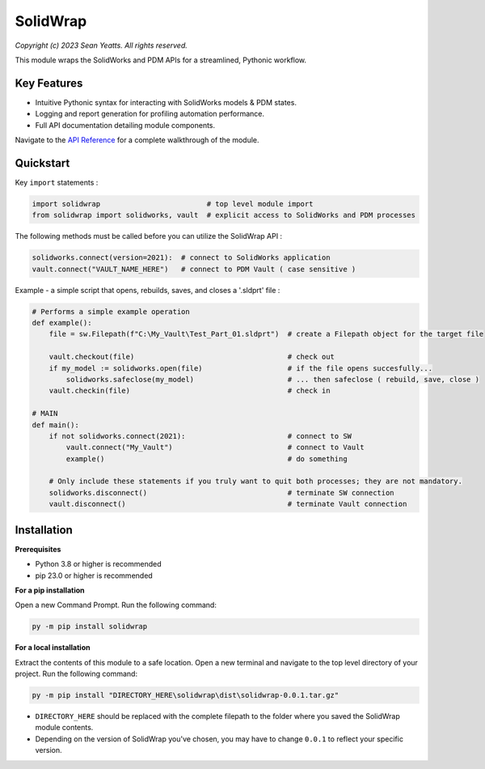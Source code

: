 SolidWrap
=========

*Copyright (c) 2023 Sean Yeatts. All rights reserved.*

This module wraps the SolidWorks and PDM APIs for a streamlined, Pythonic workflow.

Key Features
------------
- Intuitive Pythonic syntax for interacting with SolidWorks models & PDM states.
- Logging and report generation for profiling automation performance.
- Full API documentation detailing module components.

Navigate to the `API Reference <https://github.com/SeanYeatts/SolidWrap/blob/main/info/API%20Reference.rst#api-reference--solidwrap->`_ for a complete walkthrough of the module.

Quickstart
----------

Key ``import`` statements :

.. code:: python

  import solidwrap                         # top level module import
  from solidwrap import solidworks, vault  # explicit access to SolidWorks and PDM processes

The following methods must be called before you can utilize the SolidWrap API :

.. code:: python

  solidworks.connect(version=2021):  # connect to SolidWorks application
  vault.connect("VAULT_NAME_HERE")   # connect to PDM Vault ( case sensitive )

Example - a simple script that opens, rebuilds, saves, and closes a '.sldprt' file :

.. code:: python

  # Performs a simple example operation
  def example():
      file = sw.Filepath(f"C:\My_Vault\Test_Part_01.sldprt")  # create a Filepath object for the target file

      vault.checkout(file)                                    # check out
      if my_model := solidworks.open(file)                    # if the file opens succesfully...
          solidworks.safeclose(my_model)                      # ... then safeclose ( rebuild, save, close )
      vault.checkin(file)                                     # check in

  # MAIN
  def main():
      if not solidworks.connect(2021):                        # connect to SW
          vault.connect("My_Vault")                           # connect to Vault
          example()                                           # do something

      # Only include these statements if you truly want to quit both processes; they are not mandatory.
      solidworks.disconnect()                                 # terminate SW connection
      vault.disconnect()                                      # terminate Vault connection



Installation
------------
**Prerequisites**

- Python 3.8 or higher is recommended
- pip 23.0 or higher is recommended

**For a pip installation**

Open a new Command Prompt. Run the following command:

.. code:: sh

  py -m pip install solidwrap

**For a local installation**

Extract the contents of this module to a safe location. Open a new terminal and navigate to the top level directory of your project. Run the following command:

.. code:: sh

  py -m pip install "DIRECTORY_HERE\solidwrap\dist\solidwrap-0.0.1.tar.gz"


- ``DIRECTORY_HERE`` should be replaced with the complete filepath to the folder where you saved the SolidWrap module contents.
- Depending on the version of SolidWrap you've chosen, you may have to change ``0.0.1`` to reflect your specific version.
